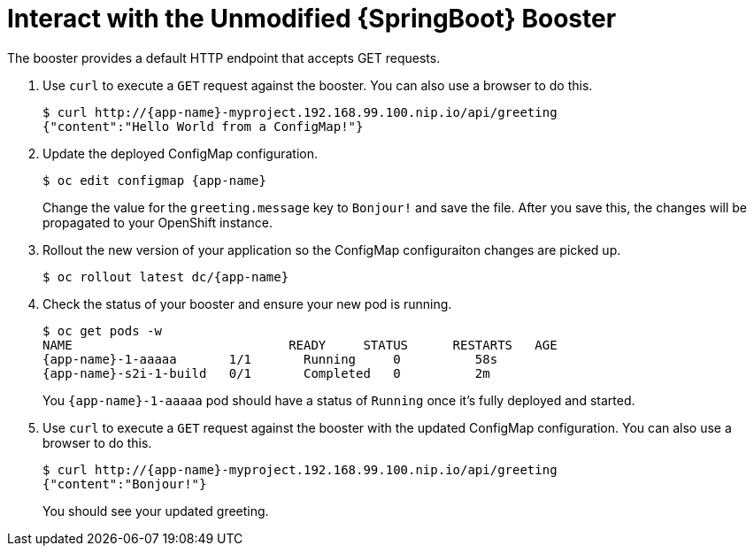 = Interact with the Unmodified {SpringBoot} Booster

The booster provides a default HTTP endpoint that accepts GET requests.

. Use `curl` to execute a `GET` request against the booster. You can also use a browser to do this.
+
[source,options="nowrap",subs="attributes+"]
----
$ curl http://{app-name}-myproject.192.168.99.100.nip.io/api/greeting
{"content":"Hello World from a ConfigMap!"}
----

. Update the deployed ConfigMap configuration.
+
[source,options="nowrap",subs="attributes+"]
----
$ oc edit configmap {app-name}
----
+
Change the value for the `greeting.message` key to `Bonjour!` and save the file. After you save this, the changes will be propagated to your OpenShift instance.

. Rollout the new version of your application so the ConfigMap configuraiton changes are picked up.
+
[source,options="nowrap",subs="attributes+"]
----
$ oc rollout latest dc/{app-name}
----

. Check the status of your booster and ensure your new pod is running.
+
[source,bash,options="nowrap",subs="attributes+"]
----
$ oc get pods -w
NAME                             READY     STATUS      RESTARTS   AGE
{app-name}-1-aaaaa       1/1       Running     0          58s
{app-name}-s2i-1-build   0/1       Completed   0          2m
----
+
You `{app-name}-1-aaaaa` pod should have a status of `Running` once it's fully deployed and started.

. Use `curl` to execute a `GET` request against the booster with the updated ConfigMap configuration. You can also use a browser to do this.
+
[source,options="nowrap",subs="attributes+"]
----
$ curl http://{app-name}-myproject.192.168.99.100.nip.io/api/greeting
{"content":"Bonjour!"}
----
+
You should see your updated greeting.
